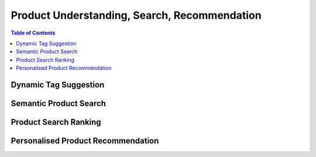 #################################################################################
Product Understanding, Search, Recommendation
#################################################################################
.. contents:: Table of Contents
	:depth: 2
	:local:
	:backlinks: none
*********************************************************************************
Dynamic Tag Suggestion
*********************************************************************************
*********************************************************************************
Semantic Product Search
*********************************************************************************
*********************************************************************************
Product Search Ranking
*********************************************************************************
*********************************************************************************
Personalised Product Recommendation
*********************************************************************************
